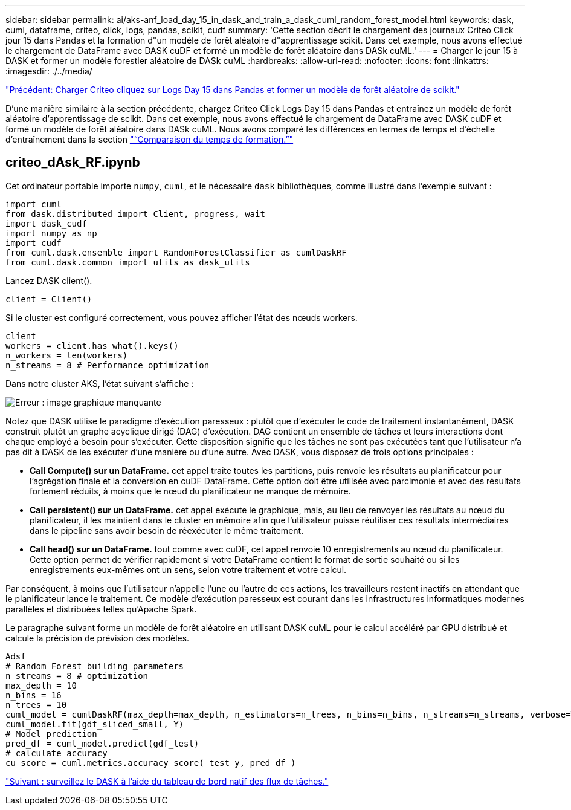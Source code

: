 ---
sidebar: sidebar 
permalink: ai/aks-anf_load_day_15_in_dask_and_train_a_dask_cuml_random_forest_model.html 
keywords: dask, cuml, dataframe, criteo, click, logs, pandas, scikit, cudf 
summary: 'Cette section décrit le chargement des journaux Criteo Click jour 15 dans Pandas et la formation d"un modèle de forêt aléatoire d"apprentissage scikit. Dans cet exemple, nous avons effectué le chargement de DataFrame avec DASK cuDF et formé un modèle de forêt aléatoire dans DASk cuML.' 
---
= Charger le jour 15 à DASK et former un modèle forestier aléatoire de DASk cuML
:hardbreaks:
:allow-uri-read: 
:nofooter: 
:icons: font
:linkattrs: 
:imagesdir: ./../media/


link:aks-anf_load_criteo_click_logs_day_15_in_pandas_and_train_a_scikit-learn_random_forest_model.html["Précédent: Charger Criteo cliquez sur Logs Day 15 dans Pandas et former un modèle de forêt aléatoire de scikit."]

[role="lead"]
D'une manière similaire à la section précédente, chargez Criteo Click Logs Day 15 dans Pandas et entraînez un modèle de forêt aléatoire d'apprentissage de scikit. Dans cet exemple, nous avons effectué le chargement de DataFrame avec DASK cuDF et formé un modèle de forêt aléatoire dans DASk cuML. Nous avons comparé les différences en termes de temps et d'échelle d'entraînement dans la section link:aks-anf_training_time_comparison.html["“Comparaison du temps de formation.”"]



== criteo_dAsk_RF.ipynb

Cet ordinateur portable importe `numpy`, `cuml`, et le nécessaire `dask` bibliothèques, comme illustré dans l'exemple suivant :

....
import cuml
from dask.distributed import Client, progress, wait
import dask_cudf
import numpy as np
import cudf
from cuml.dask.ensemble import RandomForestClassifier as cumlDaskRF
from cuml.dask.common import utils as dask_utils
....
Lancez DASK client().

....
client = Client()
....
Si le cluster est configuré correctement, vous pouvez afficher l'état des nœuds workers.

....
client
workers = client.has_what().keys()
n_workers = len(workers)
n_streams = 8 # Performance optimization
....
Dans notre cluster AKS, l'état suivant s'affiche :

image:aks-anf_image12.png["Erreur : image graphique manquante"]

Notez que DASK utilise le paradigme d'exécution paresseux : plutôt que d'exécuter le code de traitement instantanément, DASK construit plutôt un graphe acyclique dirigé (DAG) d'exécution. DAG contient un ensemble de tâches et leurs interactions dont chaque employé a besoin pour s'exécuter. Cette disposition signifie que les tâches ne sont pas exécutées tant que l'utilisateur n'a pas dit à DASK de les exécuter d'une manière ou d'une autre. Avec DASK, vous disposez de trois options principales :

* *Call Compute() sur un DataFrame.* cet appel traite toutes les partitions, puis renvoie les résultats au planificateur pour l'agrégation finale et la conversion en cuDF DataFrame. Cette option doit être utilisée avec parcimonie et avec des résultats fortement réduits, à moins que le nœud du planificateur ne manque de mémoire.
* *Call persistent() sur un DataFrame.* cet appel exécute le graphique, mais, au lieu de renvoyer les résultats au nœud du planificateur, il les maintient dans le cluster en mémoire afin que l'utilisateur puisse réutiliser ces résultats intermédiaires dans le pipeline sans avoir besoin de réexécuter le même traitement.
* *Call head() sur un DataFrame.* tout comme avec cuDF, cet appel renvoie 10 enregistrements au nœud du planificateur. Cette option permet de vérifier rapidement si votre DataFrame contient le format de sortie souhaité ou si les enregistrements eux-mêmes ont un sens, selon votre traitement et votre calcul.


Par conséquent, à moins que l'utilisateur n'appelle l'une ou l'autre de ces actions, les travailleurs restent inactifs en attendant que le planificateur lance le traitement. Ce modèle d'exécution paresseux est courant dans les infrastructures informatiques modernes parallèles et distribuées telles qu'Apache Spark.

Le paragraphe suivant forme un modèle de forêt aléatoire en utilisant DASK cuML pour le calcul accéléré par GPU distribué et calcule la précision de prévision des modèles.

....
Adsf
# Random Forest building parameters
n_streams = 8 # optimization
max_depth = 10
n_bins = 16
n_trees = 10
cuml_model = cumlDaskRF(max_depth=max_depth, n_estimators=n_trees, n_bins=n_bins, n_streams=n_streams, verbose=True, client=client)
cuml_model.fit(gdf_sliced_small, Y)
# Model prediction
pred_df = cuml_model.predict(gdf_test)
# calculate accuracy
cu_score = cuml.metrics.accuracy_score( test_y, pred_df )
....
link:aks-anf_monitor_dask_using_native_task_streams_dashboard.html["Suivant : surveillez le DASK à l'aide du tableau de bord natif des flux de tâches."]
